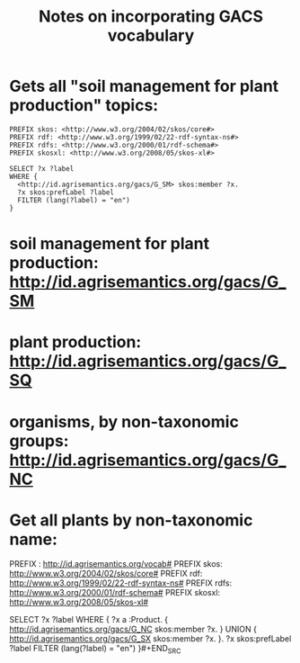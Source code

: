 #+TITLE: Notes on incorporating GACS vocabulary

*  Gets all "soil management for plant production" topics:

#+BEGIN_SRC sparql
PREFIX skos: <http://www.w3.org/2004/02/skos/core#>
PREFIX rdf: <http://www.w3.org/1999/02/22-rdf-syntax-ns#>
PREFIX rdfs: <http://www.w3.org/2000/01/rdf-schema#>
PREFIX skosxl: <http://www.w3.org/2008/05/skos-xl#>

SELECT ?x ?label
WHERE {
  <http://id.agrisemantics.org/gacs/G_SM> skos:member ?x.
  ?x skos:prefLabel ?label
  FILTER (lang(?label) = "en")
}
#+END_SRC

*  soil management for plant production: http://id.agrisemantics.org/gacs/G_SM
*  plant production: http://id.agrisemantics.org/gacs/G_SQ
*  organisms, by non-taxonomic groups: http://id.agrisemantics.org/gacs/G_NC
  
*  Get all plants by non-taxonomic name:

#+BEGIN_SRC sparql
PREFIX : <http://id.agrisemantics.org/vocab#>
PREFIX skos: <http://www.w3.org/2004/02/skos/core#>
PREFIX rdf: <http://www.w3.org/1999/02/22-rdf-syntax-ns#>
PREFIX rdfs: <http://www.w3.org/2000/01/rdf-schema#>
PREFIX skosxl: <http://www.w3.org/2008/05/skos-xl#>

SELECT ?x ?label
WHERE {
  ?x a :Product.
  { <http://id.agrisemantics.org/gacs/G_NC> skos:member ?x. } UNION
  {  <http://id.agrisemantics.org/gacs/G_SX> skos:member ?x. }.
  ?x skos:prefLabel ?label
  FILTER (lang(?label) = "en")
}#+END_SRC

  
